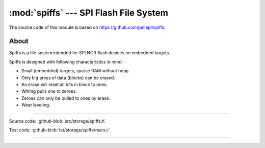 :mod:`spiffs` --- SPI Flash File System
=======================================

.. module:: spiffs
   :synopsis: SPI Flash File System.

The source code of this module is based on
https://github.com/pellepl/spiffs.

About
-----

Spiffs is a file system intended for SPI NOR flash devices on embedded
targets.

Spiffs is designed with following characteristics in mind:

- Small (embedded) targets, sparse RAM without heap.
- Only big areas of data (blocks) can be erased.
- An erase will reset all bits in block to ones.
- Writing pulls one to zeroes.
- Zeroes can only be pulled to ones by erase.
- Wear leveling.

---------------------------------------------------

Source code: :github-blob:`src/storage/spiffs.h`

Test code: :github-blob:`tst/storage/spiffs/main.c`

---------------------------------------------------

.. doxygenfile:: storage/spiffs.h
   :project: simba
